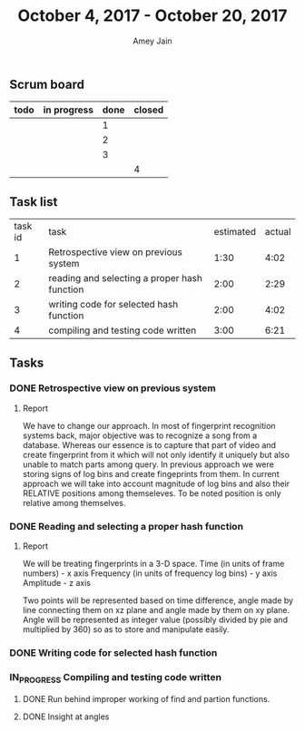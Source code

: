 #+TITLE: October 4, 2017 - October 20, 2017
#+AUTHOR: Amey Jain
#+EMAIL: amey.jain7@gmail.com
** Scrum board
#+BEGIN
| todo | in progress | done | closed |
|------+-------------+------+--------|
|      |             |    1 |        |
|      |             |    2 |        |
|      |             |    3 |        |
|      |             |      |      4 |
#+END
** Task list
| task id | task                                         | estimated | actual |
|       1 | Retrospective view on previous system        |      1:30 |   4:02 |
|       2 | reading and selecting a proper hash function |      2:00 |   2:29 |
|       3 | writing code for selected hash function      |      2:00 |   4:02 |
|       4 | compiling and testing code written           |      3:00 |   6:21 |
** Tasks
*** DONE Retrospective view on previous system
    :PROPERTIES:
    :ESTIMATED: 1:30
    :ACTUAL: 4:02
    :END:
    :LOGBOOK:
    CLOCK: [2017-10-06 Fri 19:54]--[2017-10-06 Fri 20:25] =>  0:31
    CLOCK: [2017-10-06 Fri 13:43]--[2017-10-06 Fri 14:02] =>  0:19
    CLOCK: [2017-10-06 Fri 11:47]--[2017-10-06 Fri 13:00] =>  1:13
    CLOCK: [2017-10-06 Fri 08:30]--[2017-10-06 Fri 09:27] =>  0:57
    CLOCK: [2017-10-04 Wed 12:58]--[2017-10-04 Wed 14:00] =>  1:02
    :END:      
**** Report
We have to change our approach. In most of fingerprint recognition systems back, major objective was to recognize a song from a database. Whereas our essence is to capture that part of video and create fingerprint from it which will not only identify it uniquely but also unable to match parts among query. In previous approach we were storing signs of log bins and create fingeprints from them. In current approach we will take into account magnitude of log bins and also their RELATIVE positions among themseleves. To be noted position is only relative among themselves. 

*** DONE Reading and selecting a proper hash function
    :PROPERTIES:
    :CLOSED: [2018-10-09 Mon 08:40]
    :ESTIMATED: 2:00
    :ACTUAL: 2:29
    :END:
    :LOGBOOK:
    CLOCK: [2017-10-09 Mon 08:26]--[2017-10-09 Mon 08:40] =>  0:14
    CLOCK: [2017-10-09 Mon 07:20]--[2017-10-09 Mon 08:00] =>  0:40
    CLOCK: [2017-10-08 Sun 17:33]--[2017-10-08 Sun 18:07] =>  0:34
    CLOCK: [2017-10-08 Sun 16:05]--[2017-10-08 Sun 17:06] =>  1:01
    :END:      
**** Report    
We will be treating fingerprints in a 3-D space. 
Time (in units of frame numbers)            - x axis
Frequency (in units of frequency log bins)  - y axis
Amplitude                                   - z axis

Two points will be represented based on time difference, angle made by line connecting them on xz plane and angle made by them on xy plane. Angle will be represented as integer value (possibly divided by pie and multiplied by 360) so as to store and manipulate easily.
*** DONE Writing code for selected hash function
    :PROPERTIES:
    :CLOSED: [2017-10-12 Thu 07:02]  
    :ESTIMATED: 2:00
    :ACTUAL: 4:41 
    :END:
    :LOGBOOK:
    CLOCK: [2017-10-12 Thu 06:46]--[2017-10-12 Thu 07:02] =>  0:16
    CLOCK: [2017-10-11 Wed 20:30]--[2017-10-11 Wed 21:00] =>  0:30
    CLOCK: [2017-10-11 Wed 10:30]--[2017-10-11 Wed 11:15] =>  0:45
    CLOCK: [2017-10-11 Wed 06:14]--[2017-10-11 Wed 06:50] =>  0:36
    CLOCK: [2017-10-10 Tue 11:08]--[2017-10-10 Tue 11:33] =>  0:25
    CLOCK: [2017-10-09 Mon 23:31]--[2017-10-10 Tue 00:35] =>  1:04
    CLOCK: [2017-10-09 Mon 19:17]--[2017-10-09 Mon 19:38] =>  0:21
    CLOCK: [2017-10-09 Mon 11:00]--[2017-10-09 Mon 11:44] =>  0:44
    :END:
*** IN_PROGRESS Compiling and testing code written 
    :PROPERTIES:
    :CLOSED: [2017-10-18 Sun 22:00]
    :ESTIMATED: 3:00
    :ACTUAL: 6:23
    :END:
    :LOGBOOK:
    CLOCK: [2017-10-18 Wed 10:00]--[2017-10-18 Wed 10:40] =>  0:40
    CLOCK: [2017-10-17 Tue 11:10]--[2017-10-17 Tue 11:50] =>  0:40
    CLOCK: [2017-10-17 Tue 10:20]--[2017-10-17 Tue 10:50] =>  0:30
    CLOCK: [2017-10-17 Tue 08:47]--[2017-10-17 Tue 09:12] =>  0:25
    CLOCK: [2017-10-17 Tue 08:08]--[2017-10-17 Tue 08:38] =>  0:30
    CLOCK: [2017-10-16 Mon 10:22]--[2017-10-16 Mon 10:50] =>  0:28
    CLOCK: [2017-10-16 Mon 08:45]--[2017-10-16 Mon 09:36] =>  0:51
    CLOCK: [2017-10-15 Sun 10:14]--[2017-10-15 Sun 10:37] =>  0:23
    CLOCK: [2017-10-15 Sun 09:30]--[2017-10-15 Sun 10:14] =>  0:44
    CLOCK: [2017-10-15 Sun 07:35]--[2017-10-15 Sun 08:35] =>  1:00
    CLOCK: [2017-10-12 Thu 07:04]--[2017-10-12 Thu 07:16] =>  0:12
    :END:      
**** DONE Run behind improper working of find and partion functions. 
**** DONE Insight at angles
